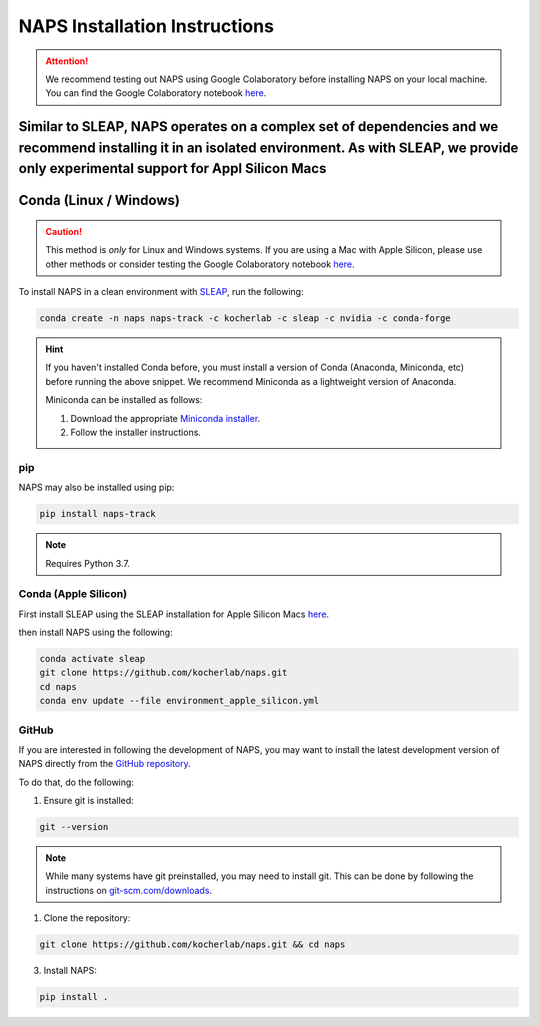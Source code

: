 .. _installation:

##############################
NAPS Installation Instructions
##############################

.. attention::

    We recommend testing out NAPS using Google Colaboratory before installing NAPS on your local machine. You can find the Google Colaboratory notebook `here <https://colab.research.google.com/github/kocherlab/naps/blob/main/docs/notebooks/naps_basic_workflow.ipynb>`_.


Similar to SLEAP, NAPS operates on a complex set of dependencies and we recommend installing it in an isolated environment. As with SLEAP, we provide only experimental support for Appl Silicon Macs
***********************
Conda (Linux / Windows)
***********************

.. caution::

    This method is *only* for Linux and Windows systems. If you are using a Mac with Apple Silicon, please use other methods or consider testing the Google Colaboratory notebook `here <https://colab.research.google.com/github/kocherlab/naps/blob/main/docs/notebooks/naps_basic_workflow.ipynb>`_.

To install NAPS in a clean environment with `SLEAP <https://sleap.ai/>`_, run the following:

.. code-block:: bash

    conda create -n naps naps-track -c kocherlab -c sleap -c nvidia -c conda-forge

.. hint::

    If you haven't installed Conda before, you must install a version of Conda (Anaconda, Miniconda, etc) before running the above snippet. We recommend Miniconda as a lightweight version of Anaconda.

    Miniconda can be installed as follows:

    1. Download the appropriate `Miniconda installer <https://docs.conda.io/en/latest/miniconda.html#latest-miniconda-installer-links>`_.
    2. Follow the installer instructions.



***
pip
***

NAPS may also be installed using pip:

.. code-block:: bash

    pip install naps-track

.. note::

    Requires Python 3.7.


***********************
Conda (Apple Silicon)
***********************

First install SLEAP using the SLEAP installation for Apple Silicon Macs `here <https://sleap.ai/installation.html#apple-silicon-macs>`_.

then install NAPS using the following:

.. code-block:: bash

    conda activate sleap
    git clone https://github.com/kocherlab/naps.git
    cd naps
    conda env update --file environment_apple_silicon.yml



******
GitHub 
******

If you are interested in following the development of NAPS, you may want to install the latest development version of NAPS directly from the `GitHub repository <htto://github.com/kocherlab/naps-track>`_.


To do that, do the following:

1. Ensure git is installed:

.. code-block:: bash

    git --version

.. note::

    While many systems have git preinstalled, you may need to install git. This can be done by following the instructions on `git-scm.com/downloads <https://git-scm.com/downloads>`_.

1. Clone the repository:

.. code-block:: bash

    git clone https://github.com/kocherlab/naps.git && cd naps

3. Install NAPS:

.. code-block:: bash

    pip install .


